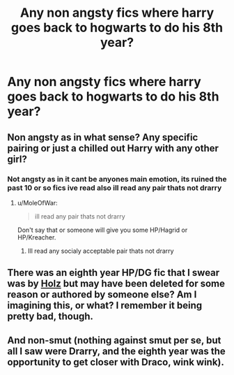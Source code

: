 #+TITLE: Any non angsty fics where harry goes back to hogwarts to do his 8th year?

* Any non angsty fics where harry goes back to hogwarts to do his 8th year?
:PROPERTIES:
:Author: TheSmallRaptor
:Score: 24
:DateUnix: 1573426157.0
:DateShort: 2019-Nov-11
:FlairText: Request
:END:

** Non angsty as in what sense? Any specific pairing or just a chilled out Harry with any other girl?
:PROPERTIES:
:Author: Ares_Ignis
:Score: 2
:DateUnix: 1573455424.0
:DateShort: 2019-Nov-11
:END:

*** Not angsty as in it cant be anyones main emotion, its ruined the past 10 or so fics ive read also ill read any pair thats not drarry
:PROPERTIES:
:Author: TheSmallRaptor
:Score: 1
:DateUnix: 1573529499.0
:DateShort: 2019-Nov-12
:END:

**** u/MoleOfWar:
#+begin_quote
  ill read any pair thats not drarry
#+end_quote

Don't say that or someone will give you some HP/Hagrid or HP/Kreacher.
:PROPERTIES:
:Author: MoleOfWar
:Score: 1
:DateUnix: 1573578536.0
:DateShort: 2019-Nov-12
:END:

***** Ill read any socialy acceptable pair thats not drarry
:PROPERTIES:
:Author: TheSmallRaptor
:Score: 1
:DateUnix: 1573584567.0
:DateShort: 2019-Nov-12
:END:


** There was an eighth year HP/DG fic that I swear was by [[https://www.fanfiction.net/u/2020187/Holz9364][Holz]] but may have been deleted for some reason or authored by someone else? Am I imagining this, or what? I remember it being pretty bad, though.
:PROPERTIES:
:Author: OrionTheRed
:Score: 1
:DateUnix: 1573467345.0
:DateShort: 2019-Nov-11
:END:


** And non-smut (nothing against smut per se, but all I saw were Drarry, and the eighth year was the opportunity to get closer with Draco, wink wink).
:PROPERTIES:
:Author: ceplma
:Score: 1
:DateUnix: 1573463558.0
:DateShort: 2019-Nov-11
:END:
